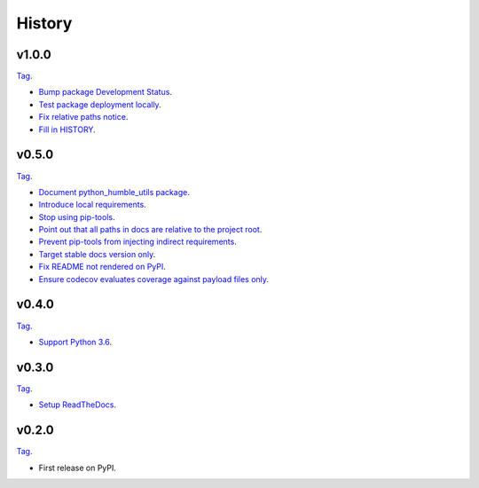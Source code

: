 History
=======


v1.0.0
------

`Tag <https://github.com/webyneter/python-humble-utils/releases/tag/v1.0.0>`_.

* `Bump package Development Status <https://github.com/webyneter/python-humble-utils/issues/18>`_.
* `Test package deployment locally <https://github.com/webyneter/python-humble-utils/issues/11>`_.
* `Fix relative paths notice <https://github.com/webyneter/python-humble-utils/issues/38>`_.
* `Fill in HISTORY <https://github.com/webyneter/python-humble-utils/issues/35>`_.


v0.5.0
------

`Tag <https://github.com/webyneter/python-humble-utils/releases/tag/v0.5.0>`_.

* `Document python_humble_utils package <https://github.com/webyneter/python-humble-utils/issues/28>`_.
* `Introduce local requirements <https://github.com/webyneter/python-humble-utils/issues/15>`_.
* `Stop using pip-tools <https://github.com/webyneter/python-humble-utils/issues/29>`_.
* `Point out that all paths in docs are relative to the project root <https://github.com/webyneter/python-humble-utils/issues/30>`_.
* `Prevent pip-tools from injecting indirect requirements <https://github.com/webyneter/python-humble-utils/issues/14>`_.
* `Target stable docs version only <https://github.com/webyneter/python-humble-utils/issues/22>`_.
* `Fix README not rendered on PyPI <https://github.com/webyneter/python-humble-utils/issues/17>`_.
* `Ensure codecov evaluates coverage against payload files only <https://github.com/webyneter/python-humble-utils/issues/21>`_.


v0.4.0
------

`Tag <https://github.com/webyneter/python-humble-utils/releases/tag/v0.4.0>`_.

* `Support Python 3.6 <https://github.com/webyneter/python-humble-utils/issues/4>`_.


v0.3.0
------

`Tag <https://github.com/webyneter/python-humble-utils/releases/tag/v0.3.0>`_.

* `Setup ReadTheDocs <https://github.com/webyneter/python-humble-utils/issues/10>`_.


v0.2.0
------

`Tag <https://github.com/webyneter/python-humble-utils/releases/tag/v0.2.0>`_.

* First release on PyPI.
